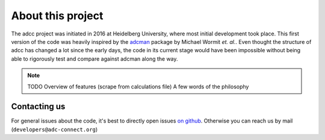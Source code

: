 About this project
==================

The adcc project was initiated in 2016 at Heidelberg University, where most
initial development took place. This first version of the code was heavily
inspired by the `adcman <http://doi.org/10.1080/00268976.2013.859313>`_ package
by Michael Wormit *et. al.*.
Even thought the structure of adcc has changed a lot since the early days,
the code in its current stage would have been impossible without being able
to rigorously test and compare against adcman along the way.

.. note::
   TODO Overview of features (scrape from calculations file)
   A few words of the philosophy


Contacting us
-------------

For general issues about the code,
it's best to directly open issues `on github <https://github.com/adc-connect/adcc>`_.
Otherwise you can reach us by mail (``developers@adc-connect.org``)
